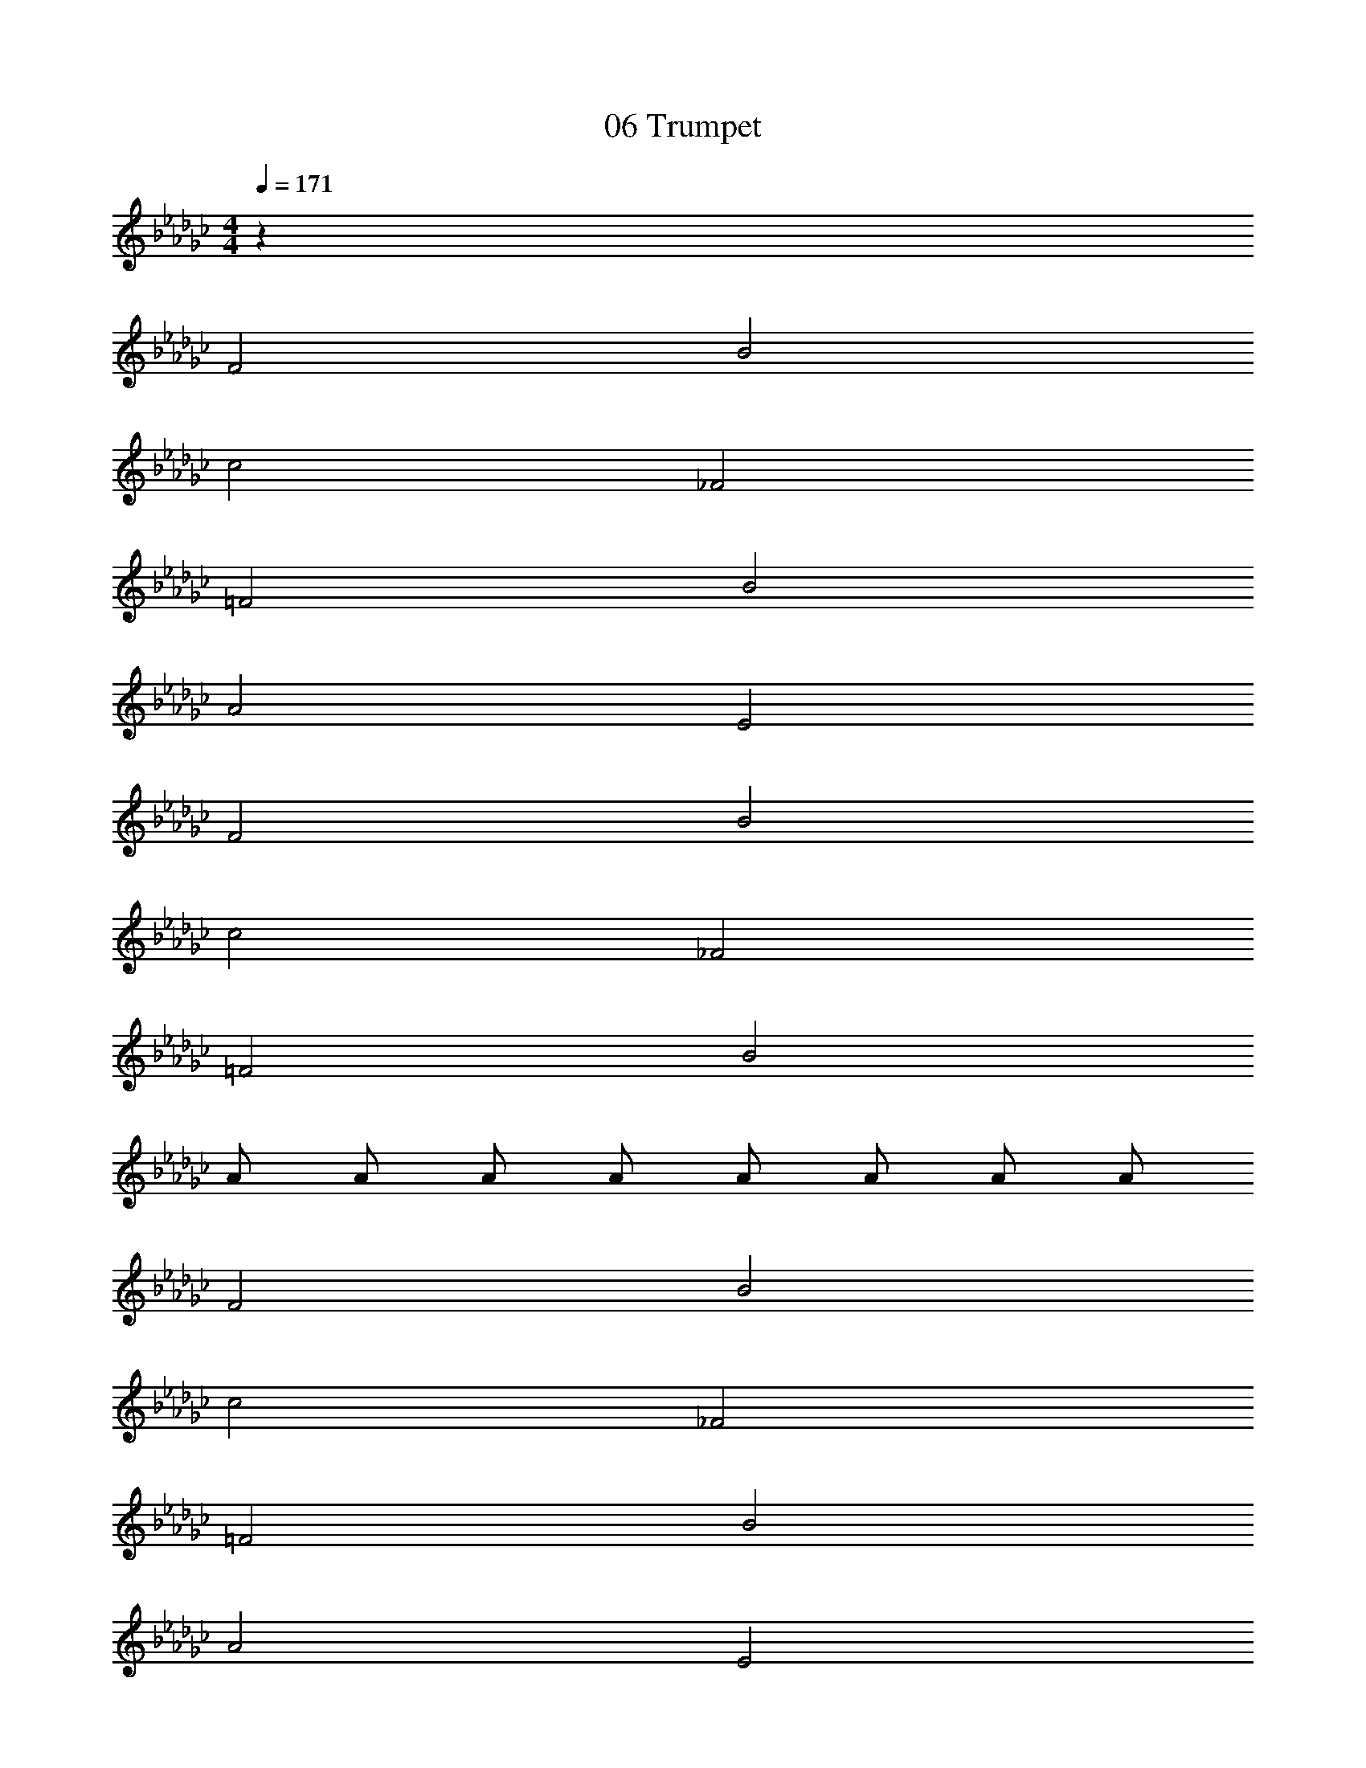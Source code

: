 X: 1
T: 06 Trumpet
Z: ABC Generated by Starbound Composer v0.8.7
L: 1/4
M: 4/4
Q: 1/4=171
K: Gb
z72 
F2 B2 
c2 _F2 
=F2 B2 
A2 E2 
F2 B2 
c2 _F2 
=F2 B2 
A/ A/ A/ A/ A/ A/ A/ A/ 
F2 B2 
c2 _F2 
=F2 B2 
A2 E2 
F2 B2 
c2 _F2 
=F2 B2 
A2 e2 
